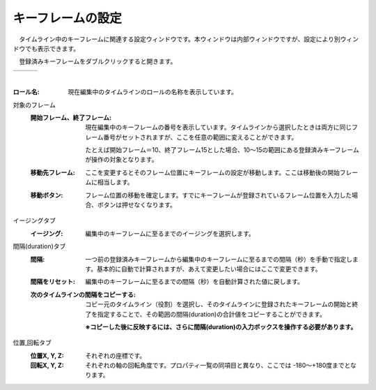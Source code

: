 .. index:: キーフレームの設定（画面の構成）

####################################
キーフレームの設定
####################################

.. |keyframe1| image:: ../img/screen_keyframe01.png
.. |keyframe2| image:: ../img/screen_keyframe02.png
.. |keyframe3| image:: ../img/screen_keyframe03.png

　タイムライン中のキーフレームに関連する設定ウィンドウです。本ウィンドウは内部ウィンドウですが、設定により別ウィンドウでも表示できます。

　登録済みキーフレームをダブルクリックすると開きます。

.. csv-table::

    |keyframe1|, |keyframe2|, |keyframe3|

|



:ロール名:
    現在編集中のタイムラインのロールの名称を表示しています。

対象のフレーム
    :開始フレーム、終了フレーム:
        現在編集中のキーフレームの番号を表示しています。タイムラインから選択したときは両方に同じフレーム番号がセットされますが、ここを任意の範囲に変えることができます。

        たとえば開始フレーム＝10、終了フレーム15とした場合、10～15の範囲にある登録済みキーフレームが操作の対象となります。
        
    :移動先フレーム:
        ここを変更するとそのフレーム位置にキーフレームの設定が移動します。ここは移動後の開始フレームに相当します。

    :移動ボタン:
        フレーム位置の移動を確定します。すでにキーフレームが登録されているフレーム位置を入力した場合、ボタンは押せなくなります。

イージングタブ
    :イージング:
        編集中のキーフレームに至るまでのイージングを選択します。

間隔(duration)タブ
    :間隔:
        一つ前の登録済みキーフレームから編集中のキーフレームに至るまでの間隔（秒）を手動で指定します。基本的に自動で計算されますが、あえて変更したい場合にはここで変更できます。

    :間隔をリセット:
        編集中のキーフレームに至るまでの間隔（秒）を自動計算された値に戻します。


    :次のタイムラインの間隔をコピーする:
        コピー元のタイムライン（役割）を選択し、そのタイムラインに登録されたキーフレームの開始と終了を指定することで、その範囲の間隔(duration)の合計値をコピーすることができます。

        **※コピーした後に反映するには、さらに間隔(duration)の入力ボックスを操作する必要があります。**

位置,回転タブ
    :位置X, Y, Z:
        それぞれの座標です。

    :回転X, Y, Z:
        それぞれの軸の回転角度です。プロパティ一覧の同項目と異なり、ここでは -180～+180度までとなります。
